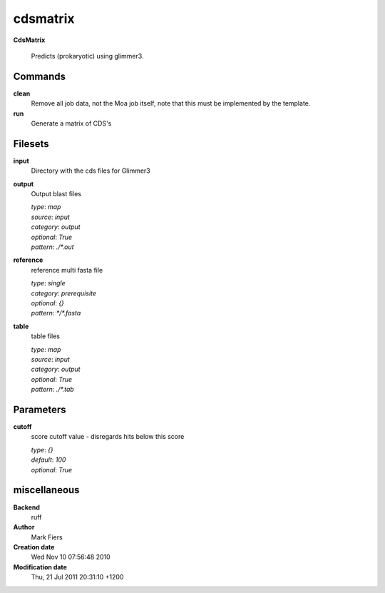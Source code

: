 cdsmatrix
------------------------------------------------

**CdsMatrix**


    Predicts (prokaryotic) using glimmer3.



Commands
~~~~~~~~

**clean**
  Remove all job data, not the Moa job itself, note that this must be implemented by the template.
  
  
**run**
  Generate a matrix of CDS's
  
  

Filesets
~~~~~~~~


**input**
  Directory with the cds files for Glimmer3





**output**
  Output blast files


  | *type*: `map`
  | *source*: `input`
  | *category*: `output`
  | *optional*: `True`
  | *pattern*: `./*.out`




**reference**
  reference multi fasta file


  | *type*: `single`
  | *category*: `prerequisite`
  | *optional*: `{}`
  | *pattern*: `*/*.fasta`




**table**
  table files


  | *type*: `map`
  | *source*: `input`
  | *category*: `output`
  | *optional*: `True`
  | *pattern*: `./*.tab`





Parameters
~~~~~~~~~~



**cutoff**
  score cutoff value - disregards hits below this score

  | *type*: `{}`
  | *default*: `100`
  | *optional*: `True`



miscellaneous
~~~~~~~~~~~~~

**Backend**
  ruff
**Author**
  Mark Fiers
**Creation date**
  Wed Nov 10 07:56:48 2010
**Modification date**
  Thu, 21 Jul 2011 20:31:10 +1200
